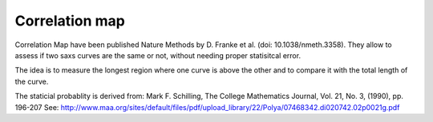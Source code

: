 Correlation map
===============

Correlation Map have been published Nature Methods by D. Franke et al. (doi: 10.1038/nmeth.3358).
They allow to assess if two saxs curves are the same or not, without needing proper statisitcal error.

The idea is to measure the longest region where one curve is above the other and to compare it with 
the total length of the curve.

The staticial probablity is derived from: Mark F. Schilling, The College Mathematics Journal, Vol. 21, No. 3, (1990), pp. 196-207
See: http://www.maa.org/sites/default/files/pdf/upload_library/22/Polya/07468342.di020742.02p0021g.pdf